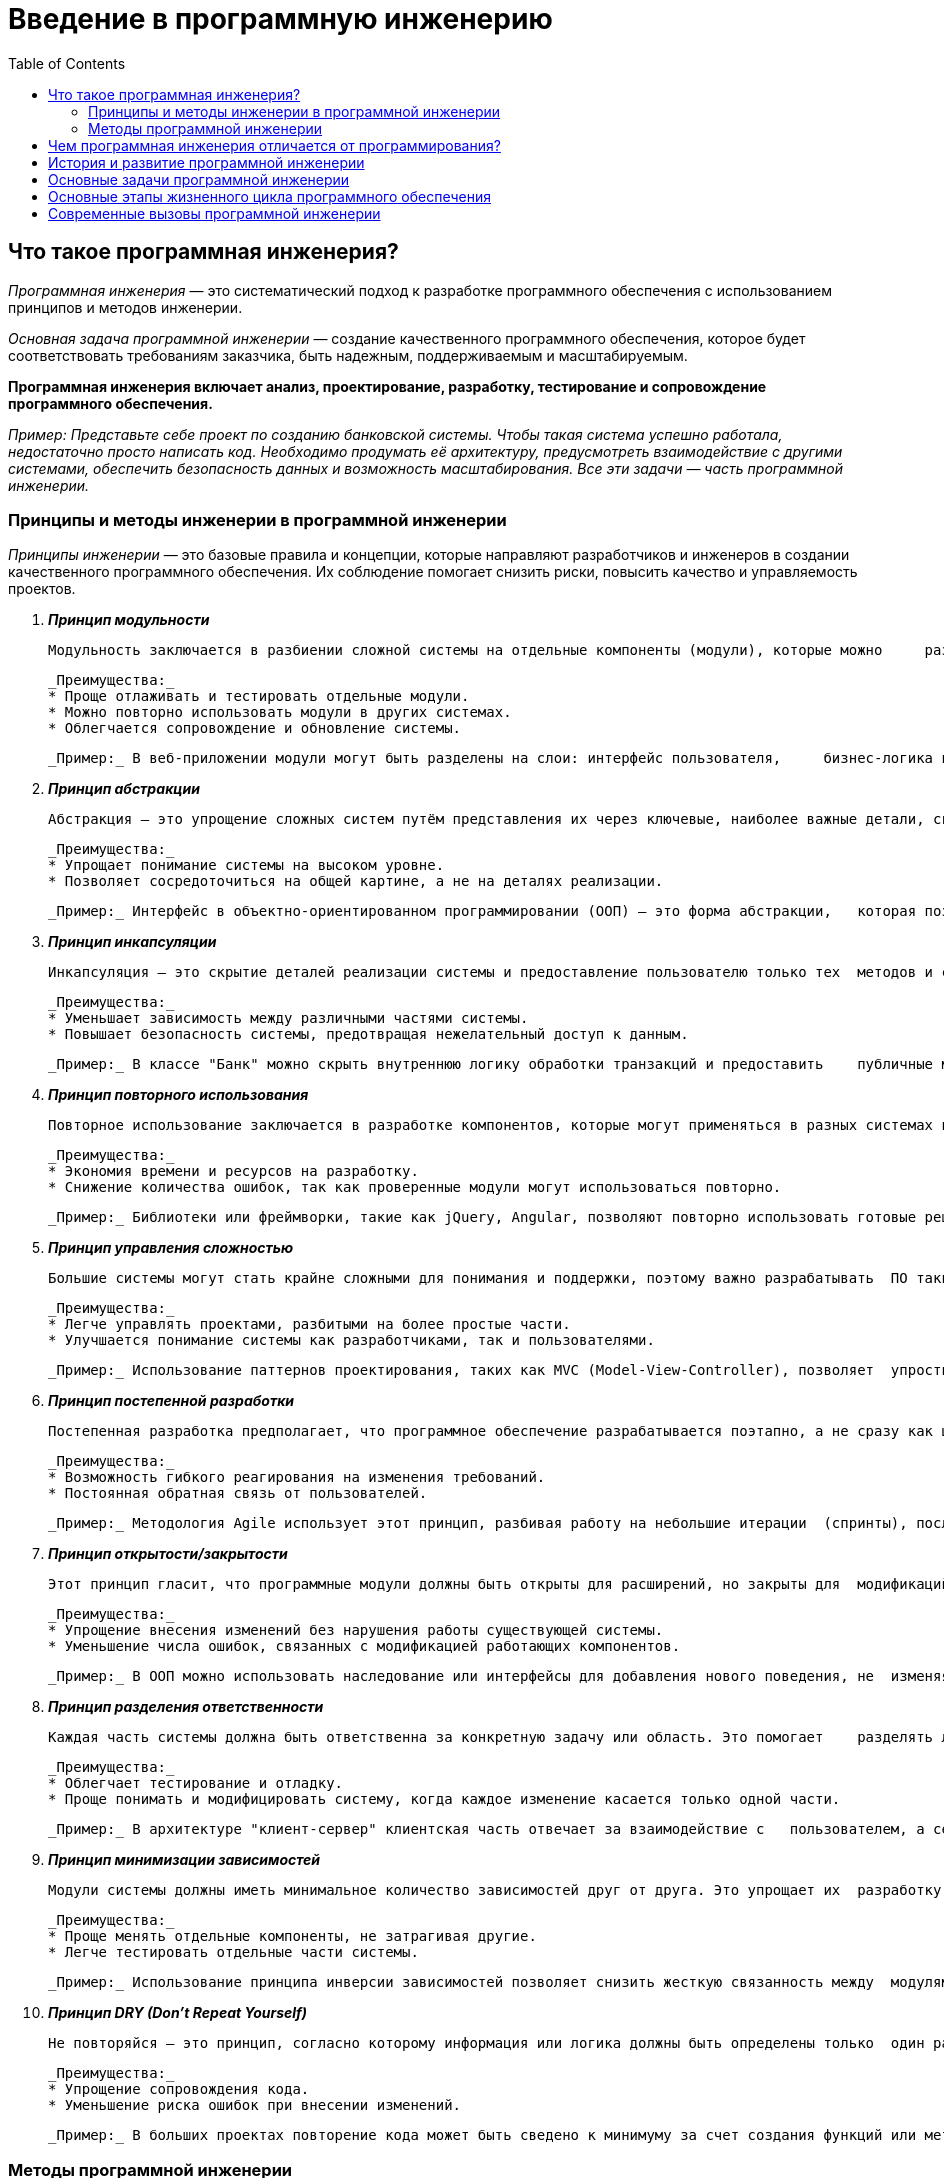 :toc:
:toclevels: 2

= Введение в программную инженерию

== Что такое программная инженерия?

_Программная инженерия_ — это систематический подход к разработке программного обеспечения с использованием принципов и методов инженерии. 

_Основная задача программной инженерии_ — создание качественного программного обеспечения, которое будет соответствовать требованиям заказчика, быть надежным, поддерживаемым и масштабируемым.

*Программная инженерия включает анализ, проектирование, разработку, тестирование и сопровождение программного обеспечения.*

_Пример: Представьте себе проект по созданию банковской системы. Чтобы такая система успешно работала, недостаточно просто написать код. Необходимо продумать её архитектуру, предусмотреть взаимодействие с другими системами, обеспечить безопасность данных и возможность масштабирования. Все эти задачи — часть программной инженерии._

=== Принципы и методы инженерии в программной инженерии

_Принципы инженерии_ — это базовые правила и концепции, которые направляют разработчиков и инженеров в создании качественного программного обеспечения. Их соблюдение помогает снизить риски, повысить качество и управляемость проектов. 

. *_Принцип модульности_*

    Модульность заключается в разбиении сложной системы на отдельные компоненты (модули), которые можно     разрабатывать, тестировать и модифицировать независимо друг от друга.

    _Преимущества:_
    * Проще отлаживать и тестировать отдельные модули.
    * Можно повторно использовать модули в других системах.
    * Облегчается сопровождение и обновление системы.

    _Пример:_ В веб-приложении модули могут быть разделены на слои: интерфейс пользователя,     бизнес-логика и база данных. Изменение одного слоя (например, интерфейса) не затрагивает другие модули.

. *_Принцип абстракции_*

    Абстракция — это упрощение сложных систем путём представления их через ключевые, наиболее важные детали, скрывая ненужные подробности.

    _Преимущества:_
    * Упрощает понимание системы на высоком уровне.
    * Позволяет сосредоточиться на общей картине, а не на деталях реализации.

    _Пример:_ Интерфейс в объектно-ориентированном программировании (ООП) — это форма абстракции,   которая позволяет пользователям взаимодействовать с объектами, не зная деталей их внутренней  реализации.

. *_Принцип инкапсуляции_*

    Инкапсуляция — это скрытие деталей реализации системы и предоставление пользователю только тех  методов и свойств, которые необходимы для взаимодействия с системой.

    _Преимущества:_
    * Уменьшает зависимость между различными частями системы.
    * Повышает безопасность системы, предотвращая нежелательный доступ к данным.

    _Пример:_ В классе "Банк" можно скрыть внутреннюю логику обработки транзакций и предоставить    публичные методы для выполнения переводов средств. Пользователь не знает, как именно происходит обработка, он взаимодействует только с интерфейсом.

. *_Принцип повторного использования_*

    Повторное использование заключается в разработке компонентов, которые могут применяться в разных системах или проектах без необходимости переписывания кода.

    _Преимущества:_
    * Экономия времени и ресурсов на разработку.
    * Снижение количества ошибок, так как проверенные модули могут использоваться повторно.

    _Пример:_ Библиотеки или фреймворки, такие как jQuery, Angular, позволяют повторно использовать готовые решения для создания пользовательских интерфейсов.

. *_Принцип управления сложностью_*

    Большие системы могут стать крайне сложными для понимания и поддержки, поэтому важно разрабатывать  ПО таким образом, чтобы можно было управлять этой сложностью.

    _Преимущества:_
    * Легче управлять проектами, разбитыми на более простые части.
    * Улучшается понимание системы как разработчиками, так и пользователями.

    _Пример:_ Использование паттернов проектирования, таких как MVC (Model-View-Controller), позволяет  упростить сложные системы за счёт разделения на независимые части.

. *_Принцип постепенной разработки_*

    Постепенная разработка предполагает, что программное обеспечение разрабатывается поэтапно, а не сразу как целый продукт. Каждый этап вносит небольшой прирост к функциональности и качеству системы.

    _Преимущества:_
    * Возможность гибкого реагирования на изменения требований.
    * Постоянная обратная связь от пользователей.

    _Пример:_ Методология Agile использует этот принцип, разбивая работу на небольшие итерации  (спринты), после каждой из которых происходит улучшение и добавление новых функций в продукт.

. *_Принцип открытости/закрытости_*

    Этот принцип гласит, что программные модули должны быть открыты для расширений, но закрыты для  модификаций. Это означает, что для добавления новых функций модуль должен расширяться, а не  изменяться.

    _Преимущества:_
    * Упрощение внесения изменений без нарушения работы существующей системы.
    * Уменьшение числа ошибок, связанных с модификацией работающих компонентов.

    _Пример:_ В ООП можно использовать наследование или интерфейсы для добавления нового поведения, не  изменяя исходный код классов.

. *_Принцип разделения ответственности_*

    Каждая часть системы должна быть ответственна за конкретную задачу или область. Это помогает    разделять логику, избегая смешивания разных функций в одном модуле.

    _Преимущества:_
    * Облегчает тестирование и отладку.
    * Проще понимать и модифицировать систему, когда каждое изменение касается только одной части.

    _Пример:_ В архитектуре "клиент-сервер" клиентская часть отвечает за взаимодействие с   пользователем, а серверная — за обработку данных и логику приложения.

. *_Принцип минимизации зависимостей_*

    Модули системы должны иметь минимальное количество зависимостей друг от друга. Это упрощает их  разработку, тестирование и замену.

    _Преимущества:_
    * Проще менять отдельные компоненты, не затрагивая другие.
    * Легче тестировать отдельные части системы.

    _Пример:_ Использование принципа инверсии зависимостей позволяет снизить жесткую связанность между  модулями системы, позволяя легко заменять или модифицировать их.

. *_Принцип DRY (Don’t Repeat Yourself)_*

    Не повторяйся — это принцип, согласно которому информация или логика должны быть определены только  один раз в системе. Повторение кода или данных создает потенциальные места для ошибок.

    _Преимущества:_
    * Упрощение сопровождения кода.
    * Уменьшение риска ошибок при внесении изменений.

    _Пример:_ В больших проектах повторение кода может быть сведено к минимуму за счет создания функций или методов, которые выполняют повторяющиеся задачи.

=== Методы программной инженерии

Методы программной инженерии помогают применить принципы на практике. 

. *_Agile и Scrum_*

    Agile — это гибкая методология разработки ПО, основанная на итеративной и инкрементальной   разработке. 

    Scrum — это один из самых популярных фреймворков Agile.

    _Преимущества:_
    * Быстрое реагирование на изменения требований.
    * Постоянная обратная связь от заказчика.

    _Пример:_ В Scrum каждая разработка делится на короткие спринты (2-4 недели), по окончании которых  команда показывает готовый фрагмент системы.

. *_Водопадная модель_*

    Это традиционная методология, где каждая стадия разработки строго следует за предыдущей: сначала сбор требований, затем проектирование, потом реализация, тестирование и внедрение.

    _Преимущества:_
    * Четко структурированный процесс.
    * Удобно использовать для проектов с четкими и неизменными требованиями.

    _Пример:_ В проекте по созданию банковской системы используется водопадная модель, так как  требования к безопасности и архитектуре определяются заранее и практически не меняются в процессе разработки.

. *_DevOps_*

    Это методология, которая объединяет разработку (Dev) и операции (Ops), обеспечивая постоянную   интеграцию и доставку (CI/CD). Это помогает сократить разрыв между командами разработки и     эксплуатации.

    _Преимущества:_
    * Быстрое развертывание и частые релизы.
    * Высокая автоматизация и надежность инфраструктуры.

    _Пример:_ В крупных технологических компаниях, таких как Facebook или Google, DevOps используется   для того, чтобы ежедневно выпускать обновления, минимизируя риск сбоев.

. *_Тестирование программного обеспечения_*

    Методы тестирования включают:
    
    .. Юнит-тестирование (тестирование отдельных модулей),
    .. Интеграционное тестирование (проверка взаимодействия модулей),
    .. Системное тестирование (тестирование всей системы),
    .. Приемочное тестирование (проверка соответствия требованиям заказчика).
    
    _Пример:_ В больших проектах часто используются автоматизированные тесты для проверки корректности  работы кода при каждом изменении.

== Чем программная инженерия отличается от программирования?

Важно сразу понять разницу между программированием и программной инженерией:

*Программирование* — это процесс написания кода, который выполняет конкретные задачи.

*Программная инженерия* — это более широкий процесс, включающий не только написание кода, но и все аспекты создания ПО: от анализа требований до тестирования и сопровождения.

_Пример:_ Программирование можно сравнить с постройкой стен здания, в то время как программная инженерия — это проектирование и строительство всего здания с учетом фундамента, коммуникаций, материалов и т.д.

== История и развитие программной инженерии

Программная инженерия как отдельная дисциплина начала формироваться в 1960-х годах, когда возникли проблемы с масштабированием и поддержанием больших программных систем. Постепенно появились методологии и стандарты, которые помогли сделать процесс разработки более управляемым и предсказуемым.

_Пример:_ Один из известных кризисов в истории программной инженерии — это проект OS/360 компании IBM в 1960-х годах. Проект был настолько сложен и масштабен, что его сроки и бюджет многократно превышались, что привело к выводу о необходимости новых подходов к управлению разработкой.

== Основные задачи программной инженерии

Программная инженерия направлена на решение нескольких ключевых задач:

. *Управляемость процесса разработки:* создание системного подхода, чтобы сделать процесс предсказуемым и контролируемым.
. *Качество программного обеспечения:* обеспечение надежности, безопасности и соответствия требованиям.
. *Поддержка и сопровождение ПО:* программы должны быть легко модифицируемы и расширяемы.

_Пример:_ При разработке ПО для медицинских систем (например, системы учета пациентов) особое внимание уделяется качеству, так как ошибки в таких системах могут привести к серьезным последствиям. Программная инженерия помогает снизить риски возникновения таких ошибок.

== Основные этапы жизненного цикла программного обеспечения

Любая программа проходит через несколько ключевых этапов разработки, известных как жизненный цикл программного обеспечения:

. *Анализ требований:* определение того, что система должна делать.
. *Проектирование:* разработка архитектуры программы.
. *Реализация:* процесс написания кода.
. *Тестирование:* проверка правильности работы системы.
. *Внедрение и сопровождение:* развертывание системы и её поддержка.

== Современные вызовы программной инженерии
Программная инженерия сталкивается с рядом проблем и вызовов, среди которых:

. *Сложность программных систем:* системы становятся всё более сложными, и их разработка требует использования лучших инженерных практик.
. *Масштабируемость:* современные приложения должны работать на миллионах устройств и пользователей одновременно.
. *Безопасность:* защита данных становится важнейшей частью любого программного проекта.
. *Скорость разработки:* рынки требуют быстрых изменений, что требует от разработчиков гибкости и скорости в разработке.

_Пример:_ Компании, разрабатывающие социальные сети, сталкиваются с огромной нагрузкой на серверы и данными пользователей, что требует одновременно высокой масштабируемости и усиленных мер безопасности. Программная инженерия помогает решить эти задачи.

